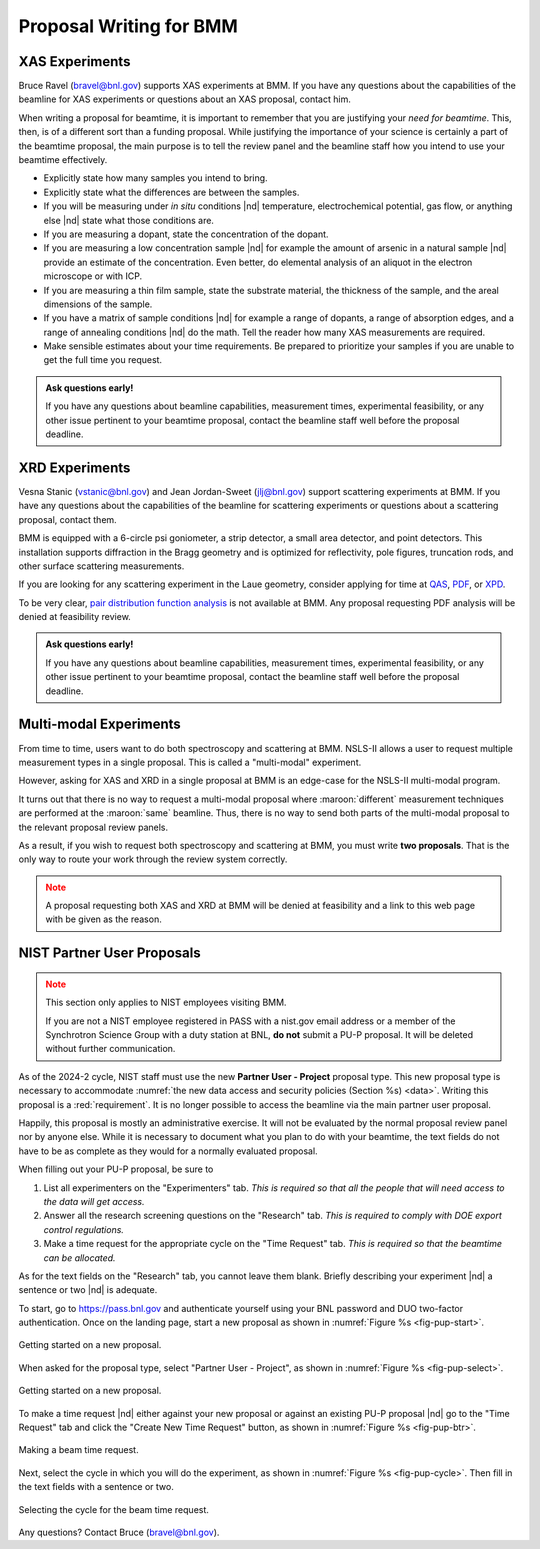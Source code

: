 ..
   This document was developed primarily by a NIST employee. Pursuant
   to title 17 United States Code Section 105, works of NIST employees
   are not subject to copyright protection in the United States. Thus
   this repository may not be licensed under the same terms as Bluesky
   itself.

   See the LICENSE file for details.

.. _proposal:

Proposal Writing for BMM
========================

XAS Experiments
---------------

Bruce Ravel (bravel@bnl.gov) supports XAS experiments at
BMM.  If you have any questions about the capabilities of the beamline
for XAS experiments or questions about an XAS proposal, contact him.

When writing a proposal for beamtime, it is important to remember that
you are justifying your *need for beamtime*.  This, then, is of a
different sort than a funding proposal.  While justifying the
importance of your science is certainly a part of the beamtime
proposal, the main purpose is to tell the review panel and the
beamline staff how you intend to use your beamtime effectively.

+ Explicitly state how many samples you intend to bring.
+ Explicitly state what the differences are between the samples.
+ If you will be measuring under *in situ* conditions |nd|
  temperature, electrochemical potential, gas flow, or anything else
  |nd| state what those conditions are.
+ If you are measuring a dopant, state the concentration of the dopant.
+ If you are measuring a low concentration sample |nd| for example the
  amount of arsenic in a natural sample |nd| provide an estimate of
  the concentration.  Even better, do elemental analysis of an aliquot
  in the electron microscope or with ICP.
+ If you are measuring a thin film sample, state the substrate
  material, the thickness of the sample, and the areal dimensions of
  the sample.
+ If you have a matrix of sample conditions |nd| for example a range
  of dopants, a range of absorption edges, and a range of annealing
  conditions |nd| do the math.  Tell the reader how many XAS
  measurements are required.
+ Make sensible estimates about your time requirements.  Be prepared
  to prioritize your samples if you are unable to get the full time
  you request.

.. admonition:: Ask questions early!
   :class: note

   If you have any questions about beamline capabilities, measurement
   times, experimental feasibility, or any other issue pertinent to
   your beamtime proposal, contact the beamline staff well before the
   proposal deadline.

XRD Experiments
---------------

Vesna Stanic (vstanic@bnl.gov) and Jean Jordan-Sweet (jlj@bnl.gov)
support scattering experiments at BMM.  If you have any questions
about the capabilities of the beamline for scattering experiments or
questions about a scattering proposal, contact them.

BMM is equipped with a 6-circle psi goniometer, a strip detector, a
small area detector, and point detectors.  This installation supports
diffraction in the Bragg geometry and is optimized for reflectivity,
pole figures, truncation rods, and other surface scattering
measurements. 

If you are looking for any
scattering experiment in the Laue geometry, consider applying for time
at `QAS <https://www.bnl.gov/nsls2/beamlines/beamline.php?r=7-BM>`__,
`PDF <https://www.bnl.gov/nsls2/beamlines/beamline.php?r=28-ID-1>`__,
or `XPD
<https://www.bnl.gov/nsls2/beamlines/beamline.php?r=28-ID-2>`__.

To be very clear, `pair distribution function analysis
<https://doi.org/10.1098/rsta.2018.0413>`__ is not available at BMM.
Any proposal requesting PDF analysis will be denied at feasibility
review.

.. admonition:: Ask questions early!
   :class: note

   If you have any questions about beamline capabilities, measurement
   times, experimental feasibility, or any other issue pertinent to
   your beamtime proposal, contact the beamline staff well before the
   proposal deadline.


Multi-modal Experiments
-----------------------

From time to time, users want to do both spectroscopy and scattering
at BMM.  NSLS-II allows a user to request multiple measurement types
in a single proposal.  This is called a "multi-modal" experiment.

However, asking for XAS and XRD in a single proposal at BMM is an
edge-case for the NSLS-II multi-modal program.

It turns out that there is no way to request a multi-modal proposal
where :maroon:`different` measurement techniques are performed at the
:maroon:`same` beamline.  Thus, there is no way to send both parts of the
multi-modal proposal to the relevant proposal review panels.

As a result, if you wish to request both spectroscopy and scattering
at BMM, you must write **two proposals**.  That is the only way to
route your work through the review system correctly.

.. admonition:: Note
   :class: caution

   A proposal requesting both XAS and XRD at BMM will be denied at
   feasibility and a link to this web page with be given as the
   reason.

NIST Partner User Proposals
---------------------------

.. admonition:: Note
   :class: caution

   This section only applies to NIST employees visiting BMM.  

   If you are not a NIST employee registered in PASS with a nist.gov
   email address or a member of the Synchrotron Science Group with a
   duty station at BNL, **do not** submit a PU-P proposal.  It will
   be deleted without further communication.

As of the 2024-2 cycle, NIST staff must use the new **Partner User -
Project** proposal type.  This new proposal type is necessary to
accommodate :numref:`the new data access and security policies
(Section %s) <data>`.  Writing this proposal is a :red:`requirement`.  It
is no longer possible to access the beamline via the main partner user
proposal.

Happily, this proposal is mostly an administrative exercise.  It will
not be evaluated by the normal proposal review panel nor by anyone
else.  While it is necessary to document what you plan to do with your
beamtime, the text fields do not have to be as complete as they would
for a normally evaluated proposal.

When filling out your PU-P proposal, be sure to

#. List all experimenters on the "Experimenters" tab.  *This is required
   so that all the people that will need access to the data will get
   access.*
#. Answer all the research screening questions on the "Research" tab.
   *This is required to comply with DOE export control regulations.*
#. Make a time request for the appropriate cycle on the "Time Request"
   tab.  *This is required so that the beamtime can be allocated.*

As for the text fields on the "Research" tab, you cannot leave them
blank.  Briefly describing your experiment |nd| a sentence or two |nd|
is adequate.

To start, go to https://pass.bnl.gov and
authenticate yourself using your BNL password and DUO two-factor
authentication.  Once on the landing page, start a new proposal as
shown in :numref:`Figure %s <fig-pup-start>`.

.. _fig-pup-start:
.. figure:: _images/PUP/pup-start.png
   :target: _images/PUP/pup-start.png
   :width: 50%
   :align: center

   Getting started on a new proposal.


When asked for the proposal type, select "Partner User - Project", as
shown in :numref:`Figure %s <fig-pup-select>`.


.. _fig-pup-select:
.. figure:: _images/PUP/pup-select.png
   :target: _images/PUP/pup-select.png
   :width: 50%
   :align: center

   Getting started on a new proposal.


To make a time request |nd| either against your new proposal or
against an existing PU-P proposal |nd| go to the "Time Request" tab
and click the "Create New Time Request" button, as
shown in :numref:`Figure %s <fig-pup-btr>`.

.. _fig-pup-btr:
.. figure:: _images/PUP/pup-btr.png
   :target: _images/PUP/pup-btr.png
   :width: 50%
   :align: center

   Making a beam time request.

Next, select the cycle in which you will do the experiment, as shown
in :numref:`Figure %s <fig-pup-cycle>`.  Then fill in the text fields
with a sentence or two.

.. _fig-pup-cycle:
.. figure:: _images/PUP/pup-cycle.png
   :target: _images/PUP/pup-cycle.png
   :width: 50%
   :align: center

   Selecting the cycle for the beam time request.

Any questions?  Contact Bruce (bravel@bnl.gov).
